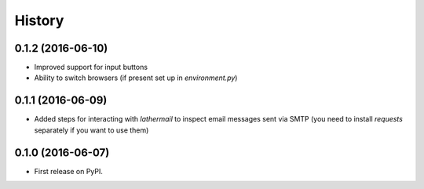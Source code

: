 =======
History
=======

0.1.2 (2016-06-10)
------------------

* Improved support for input buttons
* Ability to switch browsers (if present set up in `environment.py`)

0.1.1 (2016-06-09)
------------------

* Added steps for interacting with `lathermail` to inspect email messages sent
  via SMTP (you need to install `requests` separately if you want to use them)

0.1.0 (2016-06-07)
------------------

* First release on PyPI.
